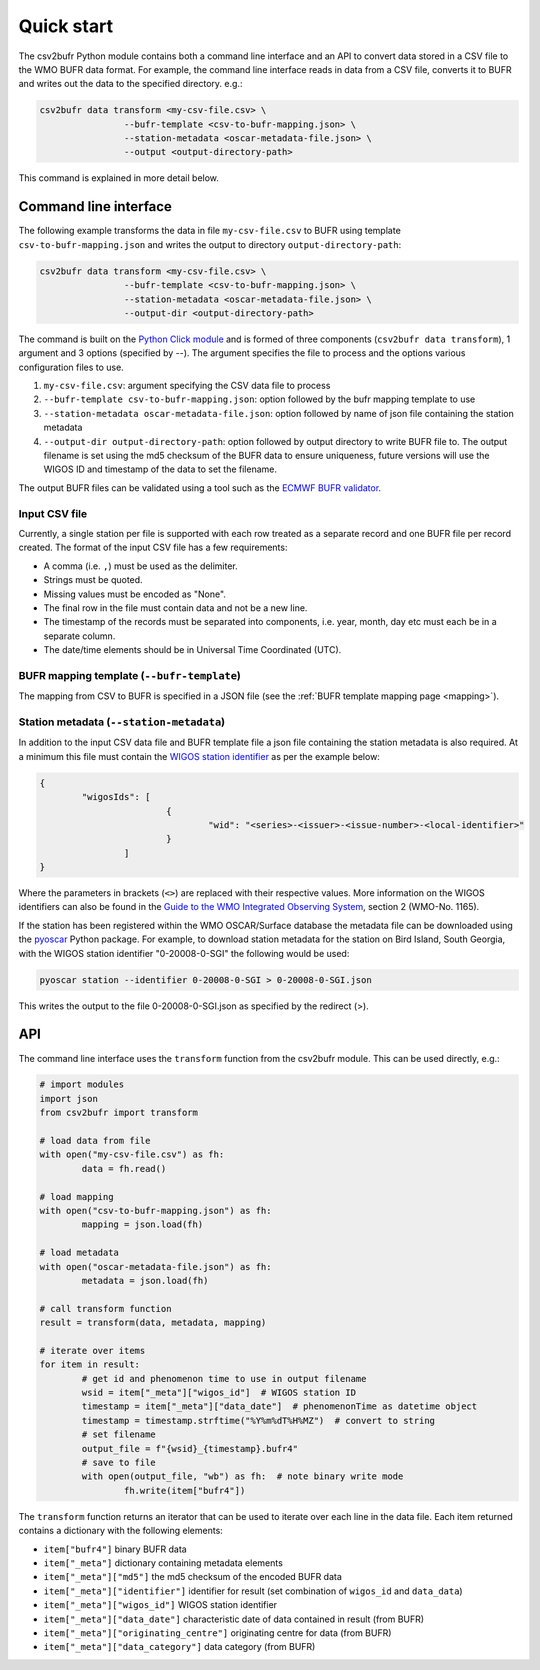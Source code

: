 .. _quickstart:

Quick start
===========

The csv2bufr Python module contains both a command line interface and an API to convert data
stored in a CSV file to the WMO BUFR data format.
For example, the command line interface reads in data from a CSV file, converts it to BUFR and writes out the data to the specified directory. e.g.:

.. code-block:: shell

	csv2bufr data transform <my-csv-file.csv> \
			--bufr-template <csv-to-bufr-mapping.json> \
			--station-metadata <oscar-metadata-file.json> \
			--output <output-directory-path>

This command is explained in more detail below.

Command line interface
**********************

The following example transforms the data in file ``my-csv-file.csv`` to BUFR using template ``csv-to-bufr-mapping.json``
and writes the output to directory ``output-directory-path``:

.. code-block:: shell

	csv2bufr data transform <my-csv-file.csv> \
			--bufr-template <csv-to-bufr-mapping.json> \
			--station-metadata <oscar-metadata-file.json> \
			--output-dir <output-directory-path>

The command is built on the `Python Click module <https://click.palletsprojects.com/en/8.0.x/>`_ and is formed of
three components (``csv2bufr data transform``), 1 argument and 3 options (specified by --).
The argument specifies the file to process and the options various configuration files to use.

#. ``my-csv-file.csv``: argument specifying the CSV data file to process
#. ``--bufr-template csv-to-bufr-mapping.json``: option followed by the bufr mapping template to use
#. ``--station-metadata oscar-metadata-file.json``: option followed by name of json file containing the station metadata
#. ``--output-dir output-directory-path``: option followed by output directory to write BUFR file to. The output filename is set using the md5 checksum of the BUFR data to ensure uniqueness, future versions will use the WIGOS ID and timestamp of the data to set the filename.

The output BUFR files can be validated using a tool such as the `ECMWF BUFR validator <https://apps.ecmwf.int/codes/bufr/validator/>`_.

Input CSV file
--------------

Currently, a single station per file is supported with each row treated as a separate record and one BUFR file per record created.
The format of the input CSV file has a few requirements:

- A comma (i.e. ``,``) must be used as the delimiter.
- Strings must be quoted.
- Missing values must be encoded as "None".
- The final row in the file must contain data and not be a new line.
- The timestamp of the records must be separated into components, i.e. year, month, day etc must each be in a separate column.
- The date/time elements should be in Universal Time Coordinated (UTC).


BUFR mapping template (``--bufr-template``)
---------------------------------------

The mapping from CSV to BUFR is specified in a JSON file (see the :ref:`BUFR template mapping page <mapping>`).

Station metadata (``--station-metadata``)
-------------------------------------

In addition to the input CSV data file and BUFR template file a json file containing the station metadata is also required.
At a minimum this file must contain the `WIGOS station identifier <https://community.wmo.int/wigos-station-identifier>`_ as per the example below:

.. code-block:: json

	{
		"wigosIds": [
				{
					"wid": "<series>-<issuer>-<issue-number>-<local-identifier>"
				}
			]
	}

Where the parameters in brackets (``<>``) are replaced with their respective values.
More information on the WIGOS identifiers can also be found in the
`Guide to the WMO Integrated Observing System <https://library.wmo.int/doc_num.php?explnum_id=10962>`_, section 2 (WMO-No. 1165).

If the station has been registered within the WMO OSCAR/Surface database the metadata
file can be downloaded using the `pyoscar <https://pypi.org/project/pyoscar/>`_ Python package.
For example, to download station metadata for the station on Bird Island, South Georgia,
with the WIGOS station identifier "0-20008-0-SGI" the following would be used:

.. code-block:: bash

	pyoscar station --identifier 0-20008-0-SGI > 0-20008-0-SGI.json

This writes the output to the file 0-20008-0-SGI.json as specified by the redirect (>).

API
***

The command line interface uses the ``transform`` function from the csv2bufr module. This can be used directly, e.g.:

.. code-block:: python

	# import modules
	import json
	from csv2bufr import transform

	# load data from file
	with open("my-csv-file.csv") as fh:
		data = fh.read()

	# load mapping
	with open("csv-to-bufr-mapping.json") as fh:
		mapping = json.load(fh)

	# load metadata
	with open("oscar-metadata-file.json") as fh:
		metadata = json.load(fh)

	# call transform function
	result = transform(data, metadata, mapping)

	# iterate over items
	for item in result:
		# get id and phenomenon time to use in output filename
		wsid = item["_meta"]["wigos_id"]  # WIGOS station ID
		timestamp = item["_meta"]["data_date"]  # phenomenonTime as datetime object
		timestamp = timestamp.strftime("%Y%m%dT%H%MZ")  # convert to string
		# set filename
		output_file = f"{wsid}_{timestamp}.bufr4"
		# save to file
		with open(output_file, "wb") as fh:  # note binary write mode
			fh.write(item["bufr4"])

The ``transform`` function returns an iterator that can be used to iterate over each line in the data file.
Each item returned contains a dictionary with the following elements:

- ``item["bufr4"]`` binary BUFR data
- ``item["_meta"]`` dictionary containing metadata elements
- ``item["_meta"]["md5"]`` the md5 checksum of the encoded BUFR data
- ``item["_meta"]["identifier"]`` identifier for result (set combination of ``wigos_id`` and ``data_data``)
- ``item["_meta"]["wigos_id"]`` WIGOS station identifier
- ``item["_meta"]["data_date"]`` characteristic date of data contained in result (from BUFR)
- ``item["_meta"]["originating_centre"]`` originating centre for data  (from BUFR)
- ``item["_meta"]["data_category"]`` data category (from BUFR)
